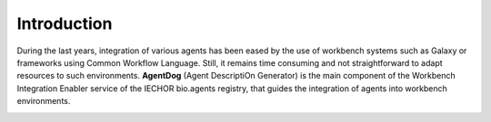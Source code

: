 .. AgentDog - Agent description generator

.. _introduction:

************
Introduction
************

During the last years, integration of various agents has been eased by the use of workbench
systems such as Galaxy or frameworks using Common Workflow Language.
Still, it remains time consuming and not straightforward to adapt resources to such
environments. **AgentDog** (Agent DescriptiOn Generator) is the main component of the Workbench
Integration Enabler service of the IECHOR bio.agents registry, that guides the integration
of agents into workbench environments.

|agentdog_figure|

.. |agentdog_figure| image:: _static/images/agentdog_figure.png
    :alt: Figure that represents the way AgentDog works.
